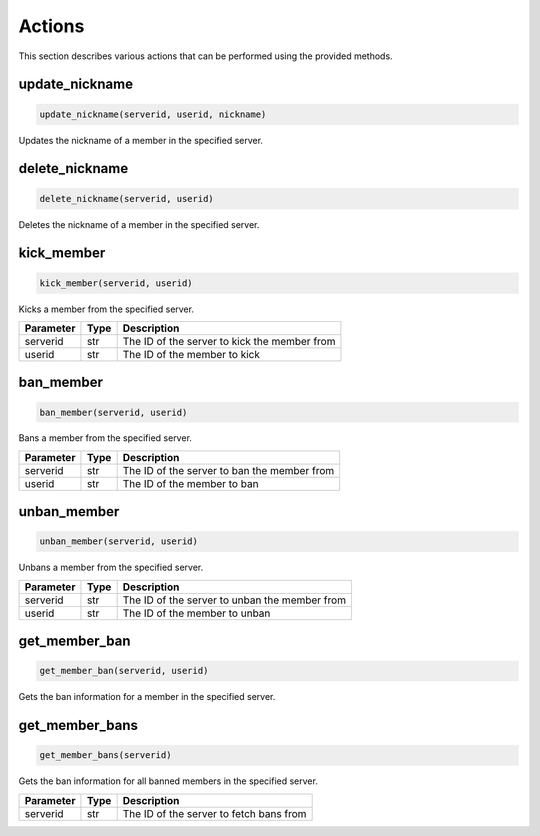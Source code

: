 Actions
=======

This section describes various actions that can be performed using the provided methods.

update_nickname
---------------

.. code-block:: python

    update_nickname(serverid, userid, nickname)

Updates the nickname of a member in the specified server.

+-----------+------+---------------------------------------------------+
| Parameter | Type | Description                                       |
+===========+======+===================================================+
| serverid  | str  | The ID of the server where the member is located |
+-----------+------+---------------------------------------------------+
| userid    | str  | The ID of the member whose nickname to update    |
+-----------+------+---------------------------------------------------+
| nickname  | str  | The new nickname for the member                   |
+-----------+------+---------------------------------------------------+

delete_nickname
---------------

.. code-block:: python

    delete_nickname(serverid, userid)

Deletes the nickname of a member in the specified server.

+-----------+------+---------------------------------------------------+
| Parameter | Type | Description                                       |
+===========+======+===================================================+
| serverid  | str  | The ID of the server where the member is located |
+-----------+------+---------------------------------------------------+
| userid    | str  | The ID of the member whose nickname to delete    |
+-----------+------+---------------------------------------------------+

kick_member
-----------

.. code-block:: python

    kick_member(serverid, userid)

Kicks a member from the specified server.

+-----------+------+----------------------------------------------+
| Parameter | Type | Description                                  |
+===========+======+==============================================+
| serverid  | str  | The ID of the server to kick the member from |
+-----------+------+----------------------------------------------+
| userid    | str  | The ID of the member to kick                 |
+-----------+------+----------------------------------------------+

ban_member
----------

.. code-block:: python

    ban_member(serverid, userid)

Bans a member from the specified server.

+-----------+------+---------------------------------------------+
| Parameter | Type | Description                                 |
+===========+======+=============================================+
| serverid  | str  | The ID of the server to ban the member from |
+-----------+------+---------------------------------------------+
| userid    | str  | The ID of the member to ban                 |
+-----------+------+---------------------------------------------+



unban_member
------------

.. code-block:: python

    unban_member(serverid, userid)

Unbans a member from the specified server.

+-----------+------+-----------------------------------------------+
| Parameter | Type | Description                                   |
+===========+======+===============================================+
| serverid  | str  | The ID of the server to unban the member from |
+-----------+------+-----------------------------------------------+
| userid    | str  | The ID of the member to unban                 |
+-----------+------+-----------------------------------------------+

get_member_ban
--------------

.. code-block:: python

    get_member_ban(serverid, userid)

Gets the ban information for a member in the specified server.

+-----------+------+---------------------------------------------------+
| Parameter | Type | Description                                       |
+===========+======+===================================================+
| serverid  | str  | The ID of the server where the member is banned  |
+-----------+------+---------------------------------------------------+
| userid    | str  | The ID of the banned member                       |
+-----------+------+---------------------------------------------------+

get_member_bans
---------------

.. code-block:: python

    get_member_bans(serverid)

Gets the ban information for all banned members in the specified server.

+-----------+------+------------------------------------------+
| Parameter | Type | Description                              |
+===========+======+==========================================+
| serverid  | str  | The ID of the server to fetch bans from  |
+-----------+------+------------------------------------------+
